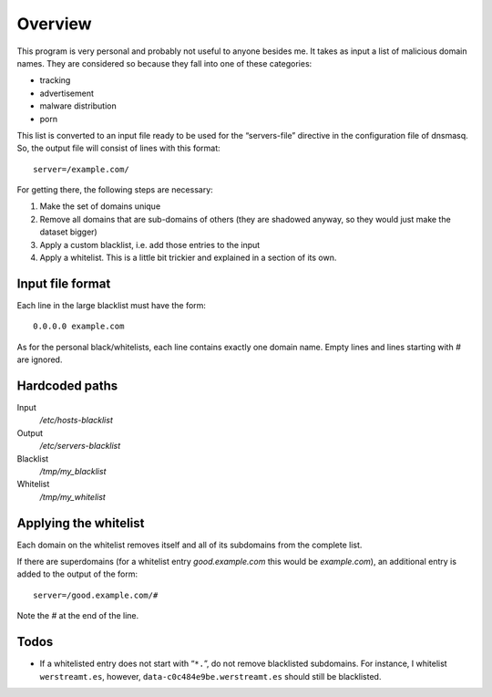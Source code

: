 Overview
========

This program is very personal and probably not useful to anyone besides me.  It
takes as input a list of malicious domain names.  They are considered so
because they fall into one of these categories:

- tracking
- advertisement
- malware distribution
- porn

This list is converted to an input file ready to be used for the “servers-file”
directive in the configuration file of dnsmasq.  So, the output file will
consist of lines with this format::

  server=/example.com/

For getting there, the following steps are necessary:

1. Make the set of domains unique
2. Remove all domains that are sub-domains of others (they are shadowed anyway,
   so they would just make the dataset bigger)
3. Apply a custom blacklist, i.e. add those entries to the input
4. Apply a whitelist.  This is a little bit trickier and explained in a section
   of its own.


Input file format
-----------------

Each line in the large blacklist must have the form::

  0.0.0.0 example.com

As for the personal black/whitelists, each line contains exactly one domain
name.  Empty lines and lines starting with `#` are ignored.


Hardcoded paths
---------------

Input
  `/etc/hosts-blacklist`

Output
  `/etc/servers-blacklist`

Blacklist
  `/tmp/my_blacklist`

Whitelist
  `/tmp/my_whitelist`


Applying the whitelist
----------------------

Each domain on the whitelist removes itself and all of its subdomains from the
complete list.

If there are superdomains (for a whitelist entry `good.example.com` this would
be `example.com`), an additional entry is added to the output of the form::

  server=/good.example.com/#

Note the `#` at the end of the line.


Todos
-----

- If a whitelisted entry does not start with “``*.``”, do not remove
  blacklisted subdomains.  For instance, I whitelist ``werstreamt.es``,
  however, ``data-c0c484e9be.werstreamt.es`` should still be blacklisted.
